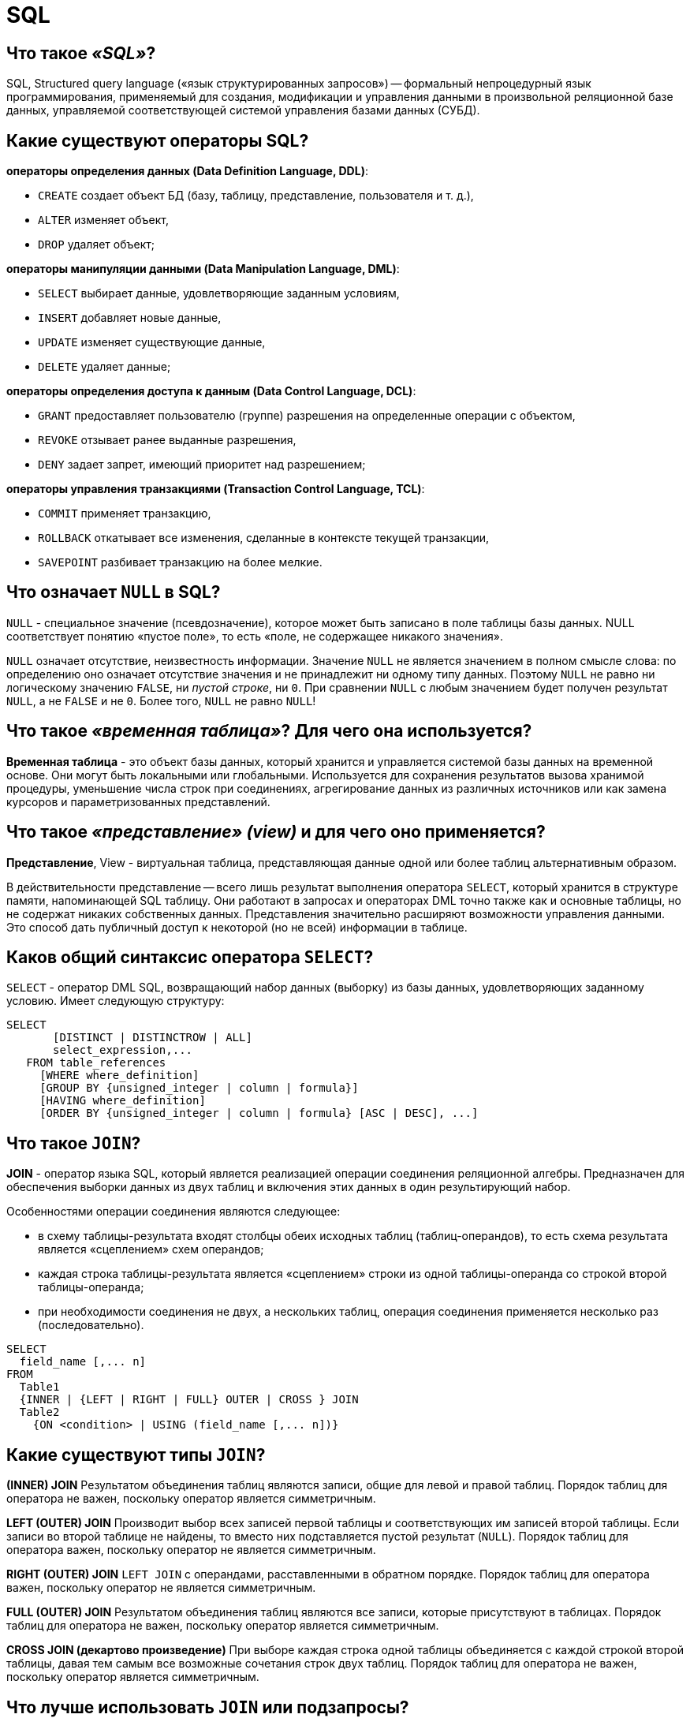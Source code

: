 
= SQL

== Что такое _«SQL»_?

SQL, Structured query language («язык структурированных запросов») -- формальный непроцедурный язык программирования, применяемый для создания, модификации и управления данными в произвольной реляционной базе данных, управляемой соответствующей системой управления базами данных (СУБД).

== Какие существуют операторы SQL?

*операторы определения данных (Data Definition Language, DDL)*:

* `CREATE` создает объект БД (базу, таблицу, представление, пользователя и т. д.),
* `ALTER` изменяет объект,
* `DROP` удаляет объект;

*операторы манипуляции данными (Data Manipulation Language, DML)*:

* `SELECT` выбирает данные, удовлетворяющие заданным условиям,
* `INSERT` добавляет новые данные,
* `UPDATE` изменяет существующие данные,
* `DELETE` удаляет данные;

*операторы определения доступа к данным (Data Control Language, DCL)*:

* `GRANT` предоставляет пользователю (группе) разрешения на определенные операции с объектом,
* `REVOKE` отзывает ранее выданные разрешения,
* `DENY` задает запрет, имеющий приоритет над разрешением;

*операторы управления транзакциями (Transaction Control Language, TCL)*:

* `COMMIT` применяет транзакцию,
* `ROLLBACK` откатывает все изменения, сделанные в контексте текущей транзакции,
* `SAVEPOINT` разбивает транзакцию на более мелкие.

== Что означает `NULL` в SQL?

`NULL` - специальное значение (псевдозначение), которое может быть записано в поле таблицы базы данных. NULL соответствует понятию «пустое поле», то есть «поле, не содержащее никакого значения».

`NULL` означает отсутствие, неизвестность информации. Значение `NULL` не является значением в полном смысле слова: по определению оно означает отсутствие значения и не принадлежит ни одному типу данных. Поэтому `NULL` не равно ни логическому значению `FALSE`, ни _пустой строке_, ни `0`. При сравнении `NULL` с любым значением будет получен результат `NULL`, а не `FALSE` и не `0`. Более того, `NULL` не равно `NULL`!

== Что такое _«временная таблица»_? Для чего она используется?

*Временная таблица* - это объект базы данных, который хранится и управляется системой базы данных на временной основе. Они могут быть локальными или глобальными. Используется для сохранения результатов вызова хранимой процедуры, уменьшение числа строк при соединениях, агрегирование данных из различных источников или как замена курсоров и параметризованных представлений.

== Что такое _«представление» (view)_ и для чего оно применяется?

*Представление*, View - виртуальная таблица, представляющая данные одной или более таблиц альтернативным образом.

В действительности представление -- всего лишь результат выполнения оператора `SELECT`, который хранится в структуре памяти, напоминающей SQL таблицу. Они работают в запросах и операторах DML точно также как и основные таблицы, но не содержат никаких собственных данных. Представления значительно расширяют возможности управления данными. Это способ дать публичный доступ к некоторой (но не всей) информации в таблице.

== Каков общий синтаксис оператора `SELECT`?

`SELECT` - оператор DML SQL, возвращающий набор данных (выборку) из базы данных, удовлетворяющих заданному условию. Имеет следующую структуру:

[,sql]
----
SELECT
       [DISTINCT | DISTINCTROW | ALL]
       select_expression,...
   FROM table_references
     [WHERE where_definition]
     [GROUP BY {unsigned_integer | column | formula}]
     [HAVING where_definition]
     [ORDER BY {unsigned_integer | column | formula} [ASC | DESC], ...]
----

== Что такое `JOIN`?

*JOIN* - оператор языка SQL, который является реализацией операции соединения реляционной алгебры. Предназначен для обеспечения выборки данных из двух таблиц и включения этих данных в один результирующий набор.

Особенностями операции соединения являются следующее:

* в схему таблицы-результата входят столбцы обеих исходных таблиц (таблиц-операндов), то есть схема результата является «сцеплением» схем операндов;
* каждая строка таблицы-результата является «сцеплением» строки из одной таблицы-операнда со строкой второй таблицы-операнда;
* при необходимости соединения не двух, а нескольких таблиц, операция соединения применяется несколько раз (последовательно).

[,sql]
----
SELECT
  field_name [,... n]
FROM
  Table1
  {INNER | {LEFT | RIGHT | FULL} OUTER | CROSS } JOIN
  Table2
    {ON <condition> | USING (field_name [,... n])}
----

== Какие существуют типы `JOIN`?

*(INNER) JOIN*
Результатом объединения таблиц являются записи, общие для левой и правой таблиц. Порядок таблиц для оператора не важен, поскольку оператор является симметричным.

*LEFT (OUTER) JOIN*
Производит выбор всех записей первой таблицы и соответствующих им записей второй таблицы. Если записи во второй таблице не найдены, то вместо них подставляется пустой результат (`NULL`). Порядок таблиц для оператора важен, поскольку оператор не является симметричным.

*RIGHT (OUTER) JOIN*
`LEFT JOIN` с операндами, расставленными в обратном порядке. Порядок таблиц для оператора важен, поскольку оператор не является симметричным.

*FULL (OUTER) JOIN*
Результатом объединения таблиц являются все записи, которые присутствуют в таблицах. Порядок таблиц для оператора не важен, поскольку оператор является симметричным.

*CROSS JOIN (декартово произведение)*
При выборе каждая строка одной таблицы объединяется с каждой строкой второй таблицы, давая тем самым все возможные сочетания строк двух таблиц. Порядок таблиц для оператора не важен, поскольку оператор является симметричным.

== Что лучше использовать `JOIN` или подзапросы?

Обычно лучше использовать `JOIN`, поскольку в большинстве случаев он более понятен и лучше оптимизируется СУБД (но 100% этого гарантировать нельзя). Так же `JOIN` имеет заметное преимущество над подзапросами в случае, когда список выбора `SELECT` содержит столбцы более чем из одной таблицы.

Подзапросы лучше использовать в случаях, когда нужно вычислять агрегатные значения и использовать их для сравнений во внешних запросах.

== Для чего используется оператор `HAVING`?

`HAVING` используется для фильтрации результата `GROUP BY` по заданным логическим условиям.

== В чем различие между операторами `HAVING` и `WHERE`?

Основное отличие 'WHERE' от 'HAVING' заключается в том, что 'WHERE' сначала выбирает строки, а затем группирует их и вычисляет агрегатные функции (таким образом, она отбирает строки для вычисления агрегатов), тогда как 'HAVING' отбирает строки групп после группировки и вычисления агрегатных функций. Как следствие, предложение 'WHERE' не должно содержать агрегатных функций; не имеет смысла использовать агрегатные функции для определения строк для вычисления агрегатных функций. Предложение 'HAVING', напротив, всегда содержит агрегатные функции. (Строго говоря, вы можете написать предложение 'HAVING', не используя агрегаты, но это редко бывает полезно. То же самое условие может работать более эффективно на стадии 'WHERE'.)

== Для чего используется оператор `ORDER BY`?

*ORDER BY* упорядочивает вывод запроса согласно значениям в том или ином количестве выбранных столбцов. Многочисленные столбцы упорядочиваются один внутри другого. Возможно определять возрастание `ASC` или убывание `DESC` для каждого столбца. По умолчанию установлено - возрастание.

== Для чего используется оператор `GROUP BY`?

`GROUP BY` используется для агрегации записей результата по заданным признакам-атрибутам.

== Как `GROUP BY` обрабатывает значение `NULL`?

При использовании `GROUP BY` все значения `NULL` считаются равными.

== В чем разница между операторами `GROUP BY` и `DISTINCT`?

`DISTINCT` указывает, что для вычислений используются только уникальные значения столбца. `NULL` считается как отдельное значение.
`GROUP BY` создает отдельную группу для всех возможных значений (включая значение `NULL`).

Если нужно удалить только дубликаты лучше использовать `DISTINCT`, `GROUP BY` лучше использовать для определения групп записей, к которым могут применяться агрегатные функции.

== Перечислите основные агрегатные функции.

*Агрегатных функции* - функции, которые берут группы значений и сводят их к одиночному значению.

SQL предоставляет несколько агрегатных функций:

`COUNT` - производит подсчет записей, удовлетворяющих условию запроса;
`SUM` - вычисляет арифметическую сумму всех значений колонки;
`AVG` - вычисляет среднее арифметическое всех значений;
`MAX` - определяет наибольшее из всех выбранных значений;
`MIN` - определяет наименьшее из всех выбранных значений.

== В чем разница между `COUNT(*)` и `+COUNT({column})+`?

`COUNT (*)` подсчитывает количество записей в таблице, не игнорируя значение NULL, поскольку эта функция оперирует записями, а не столбцами.

`+COUNT ({column})+` подсчитывает количество значений в `+{column}+`. При подсчете количества значений столбца эта форма функции `COUNT` не принимает во внимание значение `NULL`.

== Что делает оператор `EXISTS`?

`EXISTS` берет подзапрос, как аргумент, и оценивает его как `TRUE`, если подзапрос возвращает какие-либо записи и `FALSE`, если нет.

== Для чего используются операторы `IN`, `BETWEEN`, `LIKE`?

`IN` - определяет набор значений.

[,sql]
----
SELECT * FROM Persons WHERE name IN ('Ivan','Petr','Pavel');
----

`BETWEEN` определяет диапазон значений. В отличие от `IN`, `BETWEEN` чувствителен к порядку, и первое значение в предложении должно быть первым по алфавитному или числовому порядку.

[,sql]
----
SELECT * FROM Persons WHERE age BETWEEN 20 AND 25;
----

`LIKE` применим только к полям типа `CHAR` или `VARCHAR`, с которыми он используется чтобы находить подстроки. В качестве условия используются _символы шаблонизации (wildkards_) - специальные символы, которые могут соответствовать чему-нибудь:

* `_` замещает любой одиночный символ. Например, `'b_t'` будет соответствовать словам `'bat'` или `'bit'`, но не будет соответствовать `'brat'`.
* `%` замещает последовательность любого числа символов. Например `'%p%t'` будет соответствовать словам `'put'`, `'posit'`, или `'opt'`, но не `'spite'`.

[,sql]
----
SELECT * FROM UNIVERSITY WHERE NAME LIKE '%o';
----

== Для чего применяется ключевое слово `UNION`?

В языке SQL ключевое слово `UNION` применяется для объединения результатов двух SQL-запросов в единую таблицу, состоящую из схожих записей. Оба запроса должны возвращать одинаковое число столбцов и совместимые типы данных в соответствующих столбцах. Необходимо отметить, что `UNION` сам по себе не гарантирует порядок записей. Записи из второго запроса могут оказаться в начале, в конце или вообще перемешаться с записями из первого запроса. В случаях, когда требуется определенный порядок, необходимо использовать `ORDER BY`.

== Какие ограничения на целостность данных существуют в SQL?

`PRIMARY KEY` - набор полей (1 или более), значения которых образуют уникальную комбинацию и используются для однозначной идентификации записи в таблице. Для таблицы может быть создано только одно такое ограничение. Данное ограничение используется для обеспечения целостности сущности, которая описана таблицей.

`CHECK` используется для ограничения множества значений, которые могут быть помещены в данный столбец. Это ограничение используется для обеспечения целостности предметной области, которую описывают таблицы в базе.

`UNIQUE` обеспечивает отсутствие дубликатов в столбце или наборе столбцов.

`FOREIGN KEY` защищает от действий, которые могут нарушить связи между таблицами. `FOREIGN KEY` в одной таблице указывает на `PRIMARY KEY` в другой. Поэтому данное ограничение нацелено на то, чтобы не было записей `FOREIGN KEY`, которым не отвечают записи `PRIMARY KEY`.

== Какие отличия между ограничениями `PRIMARY` и `UNIQUE`?

По умолчанию ограничение `PRIMARY` создает кластерный индекс на столбце, а `UNIQUE` - некластерный. Другим отличием является то, что `PRIMARY` не разрешает `NULL` записей, в то время как `UNIQUE` разрешает одну (а в некоторых СУБД несколько) `NULL` запись.

== Может ли значение в столбце, на который наложено ограничение `FOREIGN KEY`, равняться `NULL`?

Может, если на данный столбец не наложено ограничение `NOT NULL`.

== Как создать индекс?

Индекс можно создать либо с помощью выражения `CREATE INDEX`:

[,sql]
----
CREATE INDEX index_name ON table_name (column_name)
----

либо указав ограничение целостности в виде уникального `UNIQUE` или первичного `PRIMARY` ключа в операторе создания таблицы `CREATE TABLE`.

== Что делает оператор `MERGE`?

`MERGE` позволяет осуществить слияние данных одной таблицы с данными другой таблицы. При слиянии таблиц проверяется условие, и если оно истинно, то выполняется `UPDATE`, а если нет - `INSERT`. При этом изменять поля таблицы в секции `UPDATE`, по которым идет связывание двух таблиц, нельзя.

== В чем отличие между операторами `DELETE` и `TRUNCATE`?

`DELETE` - оператор DML, удаляет записи из таблицы, которые удовлетворяют критерию `WHERE` при этом задействуются триггеры, ограничения и т.д.

`TRUNCATE` - DDL оператор (удаляет таблицу и создает ее заново. Причем если на эту таблицу есть ссылки `FOREGIN KEY` или таблица используется в репликации, то пересоздать такую таблицу не получится).

== Что такое _«хранимая процедура»_?

*Хранимая процедура* -- объект базы данных, представляющий собой набор SQL-инструкций, который хранится на сервере. Хранимые процедуры очень похожи на обыкновенные процедуры языков высокого уровня, у них могут быть входные и выходные параметры и локальные переменные, в них могут производиться числовые вычисления и операции над символьными данными, результаты которых могут присваиваться переменным и параметрам. В хранимых процедурах могут выполняться стандартные операции с базами данных (как DDL, так и DML). Кроме того, в хранимых процедурах возможны циклы и ветвления, то есть в них могут использоваться инструкции управления процессом исполнения.

Хранимые процедуры позволяют повысить производительность, расширяют возможности программирования и поддерживают функции безопасности данных. В большинстве СУБД при первом запуске хранимой процедуры она компилируется (выполняется синтаксический анализ и генерируется план доступа к данным) и в дальнейшем её обработка осуществляется быстрее.

== Что такое _«триггер»_?

*Триггер (trigger)* -- это хранимая процедура особого типа, которую пользователь не вызывает непосредственно, а исполнение которой обусловлено действием по модификации данных: добавлением, удалением или изменением данных в заданной таблице реляционной базы данных. Триггеры применяются для обеспечения целостности данных и реализации сложной бизнес-логики. Триггер запускается сервером автоматически и все производимые им модификации данных рассматриваются как выполняемые в транзакции, в которой выполнено действие, вызвавшее срабатывание триггера. Соответственно, в случае обнаружения ошибки или нарушения целостности данных может произойти откат этой транзакции.

Момент запуска триггера определяется с помощью ключевых слов `BEFORE` (триггер запускается до выполнения связанного с ним события) или `AFTER` (после события). В случае, если триггер вызывается до события, он может внести изменения в модифицируемую событием запись. Кроме того, триггеры могут быть привязаны не к таблице, а к представлению (VIEW). В этом случае с их помощью реализуется механизм «обновляемого представления». В этом случае ключевые слова `BEFORE` и `AFTER` влияют лишь на последовательность вызова триггеров, так как собственно событие (удаление, вставка или обновление) не происходит.

== Что такое _«курсор»_?

*Курсор* -- это объект базы данных, который позволяет приложениям работать с записями «по-одной», а не сразу с множеством, как это делается в обычных SQL командах.

Порядок работы с курсором такой:

* Определить курсор (`DECLARE`)
* Открыть курсор (`OPEN`)
* Получить запись из курсора (`FETCH`)
* Обработать запись...
* Закрыть курсор (`CLOSE`)
* Удалить ссылку курсора (`DEALLOCATE`). Когда удаляется последняя ссылка курсора, SQL освобождает структуры данных, составляющие курсор.

== Опишите разницу типов данных `DATETIME` и `TIMESTAMP`.

`DATETIME` предназначен для хранения целого числа: `YYYYMMDDHHMMSS`. И это время не зависит от временной зоны, настроенной на сервере.
Размер: 8 байт

`TIMESTAMP` хранит значение равное количеству секунд, прошедших с полуночи 1 января 1970 года по усреднённому времени Гринвича. При получении из базы отображается с учётом часового пояса. Размер: 4 байта

== Для каких числовых типов недопустимо использовать операции сложения/вычитания?

В качестве операндов операций сложения и вычитания нельзя использовать числовой тип `BIT`.

== Какое назначение у операторов `PIVOT` и `UNPIVOT` в Transact-SQL?

`PIVOT` и `UNPIVOT` являются нестандартными реляционными операторами, которые поддерживаются Transact-SQL.

Оператор `PIVOT` разворачивает возвращающее табличное значение выражение, преобразуя уникальные значения одного столбца выражения в несколько выходных столбцов, а также, в случае необходимости, объединяет оставшиеся повторяющиеся значения столбца и отображает их в выходных данных. Оператор `UNPIVOT` производит действия, обратные `PIVOT`, преобразуя столбцы возвращающего табличное значение выражения в значения столбца.

== Расскажите об основных функциях ранжирования в Transact-SQL.

Ранжирующие функции - это функции, которые возвращают значение для каждой записи группы в результирующем наборе данных. На практике они могут быть использованы, например, для простой нумерации списка, составления рейтинга или постраничной навигации.

К примеру, у нас имеется набор данных следующего вида:

image::images/SQL/image.png[ ]

`ROW_NUMBER` -- функция нумерации в Transact-SQL, которая возвращает просто номер записи.

Например, запрос

[,sql]
----
SELECT Studentname,
       Subject,
       Marks,
       ROW_NUMBER() OVER(ORDER BY Marks) RowNumber
FROM ExamResult;
----

Вернёт набор данных следующего вида:

image::images/SQL/row_number-sql-rank-function.png[ ]

А запрос вида

[,sql]
----
SELECT Studentname,
       Subject,
       Marks,
       ROW_NUMBER() OVER(ORDER BY Marks desc) RowNumber
FROM ExamResult;
----

Вернёт набор

image::images/SQL/row_number-example.png[ ]

`RANK` возвращает ранг каждой записи. В данном случае, в отличие от `ROW_NUMBER`, идет уже анализ значений и в случае нахождения одинаковых возвращает одинаковый ранг с пропуском следующего.

Например:

[,sql]
----
SELECT Studentname,
       Subject,
       Marks,
       RANK() OVER(PARTITION BY Studentname ORDER BY Marks DESC) Rank
FROM ExamResult
ORDER BY Studentname,
         Rank;
----

Результат:

image::images/SQL/ranksql-rank-function.png[ ]

Ещё пример:

[,sql]
----
SELECT Studentname,
       Subject,
       Marks,
       RANK() OVER(ORDER BY Marks DESC) Rank
FROM ExamResult
ORDER BY Rank;
----

Результат:

image::images/SQL/output-of-rank-function-for-similar-values.png[ ]

`DENSE_RANK` так же возвращает ранг каждой записи, но в отличие от `RANK` в случае нахождения одинаковых значений возвращает ранг без пропуска следующего.

Например:

[,sql]
----
SELECT Studentname,
       Subject,
       Marks,
       DENSE_RANK() OVER(ORDER BY Marks DESC) Rank
FROM ExamResult
ORDER BY Rank;
----

Результат:

image::images/SQL/dense_ranksql-rank-function.png[ ]

Ещё пример:

[,sql]
----
SELECT Studentname,
       Subject,
       Marks,
       DENSE_RANK() OVER(PARTITION BY Subject ORDER BY Marks DESC) Rank
FROM ExamResult
ORDER BY Studentname,
         Rank;
----

Результат:

image::images/SQL/output-of-dense_rank-function.png[ ]

Ну, и на последок, продемонстрируем разницу между `DENSE_RANK` и `RANK`:

[,sql]
----
SELECT Studentname,
       Subject,
       Marks,
       RANK() OVER(PARTITION BY StudentName ORDER BY Marks ) Rank
FROM ExamResult
ORDER BY Studentname,
         Rank;
----

[,sql]
----
SELECT Studentname,
       Subject,
       Marks,
       DENSE_RANK() OVER(PARTITION BY StudentName ORDER BY Marks ) Rank
FROM ExamResult
ORDER BY Studentname,
         Rank;
----

image::images/SQL/difference-between-rank-and-dense_rank.png[ ]

image::images/SQL/difference-between-rank-and-dense_rank-functio.png[ ]

`NTILE` -- функция Transact-SQL, которая делит результирующий набор на группы по определенному столбцу.

Например:

[,sql]
----
SELECT *,
       NTILE(2) OVER(
       ORDER BY Marks DESC) Rank
FROM ExamResult
ORDER BY rank;
----

Результат:

image::images/SQL/ntilen-sql-rank-function.png[ ]

Пример 2:

[,sql]
----
SELECT *,
       NTILE(3) OVER(
       ORDER BY Marks DESC) Rank
FROM ExamResult
ORDER BY rank;
----

Результат:

image::images/SQL/ntilen-function-with-partition.png[ ]

Пример 3:

[,sql]
----
SELECT *,
       NTILE(2) OVER(PARTITION  BY subject ORDER BY Marks DESC) Rank
FROM ExamResult
ORDER BY subject, rank;
----

Результат:

image::images/SQL/output-of-ntilen-function-with-partition.png[ ]

== Для чего используются операторы `INTERSECT`, `EXCEPT` в Transact-SQL?

Оператор `EXCEPT` возвращает уникальные записи из левого входного запроса, которые не выводятся правым входным запросом.

Оператор `INTERSECT` возвращает уникальные записи, выводимые левым и правым входными запросами.

== Напишите запрос...

[,sql]
----
CREATE TABLE table (
  id BIGINT(20) NOT NULL AUTO_INCREMENT,
  created TIMESTAMP NOT NULL DEFAULT 0,
  PRIMARY KEY (id)
);
----

Требуется написать запрос, который вернет максимальное значение `id` и значение `created` для этого `id`:

[,sql]
----
SELECT id, created FROM table where id = (SELECT MAX(id) FROM table);
----

'''

[,sql]
----
CREATE TABLE track_downloads (
  download_id BIGINT(20) NOT NULL AUTO_INCREMENT,
  track_id INT NOT NULL,
  user_id BIGINT(20) NOT NULL,
  download_time TIMESTAMP NOT NULL DEFAULT 0,
  PRIMARY KEY (download_id)
);
----

Напишите SQL-запрос, возвращающий все пары `(download_count, user_count)`, удовлетворяющие следующему условию: `user_count` -- общее ненулевое число пользователей, сделавших ровно `download_count` скачиваний `19 ноября 2010 года`:

[,sql]
----
SELECT DISTINCT download_count, COUNT(*) AS user_count
FROM (
    SELECT COUNT(*) AS download_count
    FROM track_downloads WHERE download_time="2010-11-19"
    GROUP BY user_id)
AS download_count
GROUP BY download_count;
----

== Источники

* https://ru.wikipedia.org/wiki/SQL[Википедия]
* http://www.quizful.net/interview/sql[Quizful]

xref:README.adoc[Вопросы для собеседования]
